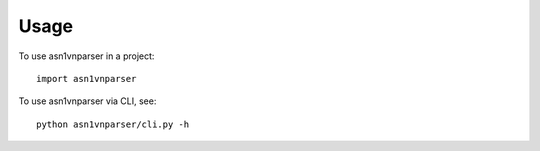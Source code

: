 =====
Usage
=====

To use asn1vnparser in a project::

    import asn1vnparser

To use asn1vnparser via CLI, see::

    python asn1vnparser/cli.py -h
